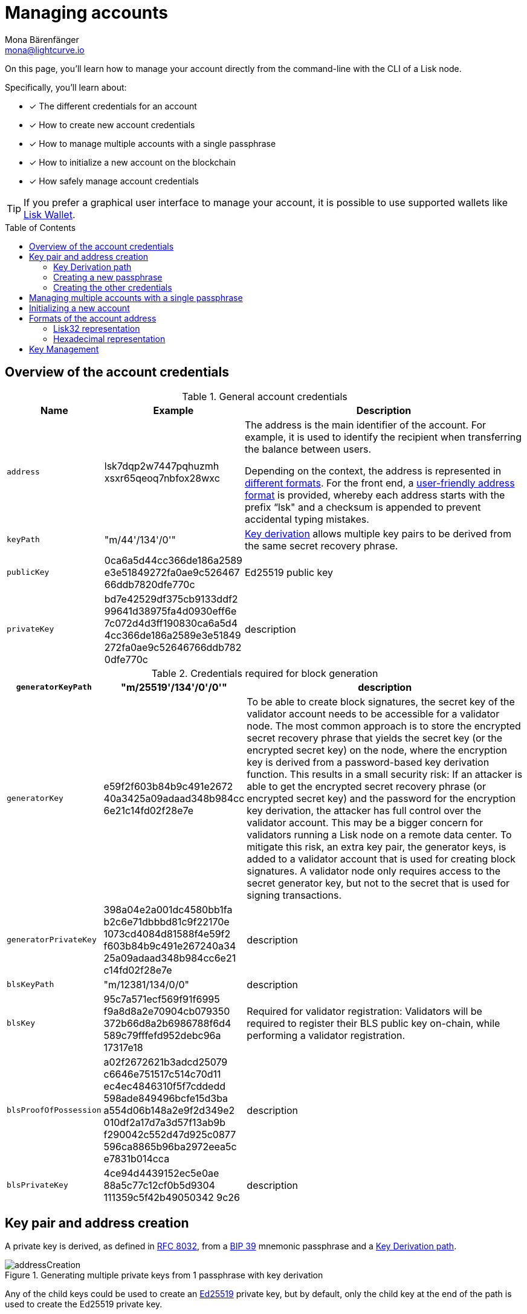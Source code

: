 = Managing accounts
Mona Bärenfänger <mona@lightcurve.io>
:description: How to create and manage accounts including creating and sending transactions, transferring tokens & voting.
// Settings
:idprefix:
:idseparator: -
:toc: preamble
//URLs
:url_wiki_Ed25519: https://en.wikipedia.org/wiki/EdDSA#Ed25519
:url_rfc8032: https://datatracker.ietf.org/doc/html/rfc8032#section-5.1.5
:url_lisk_wallet: https://lisk.com/wallet
:url_github_bip_39: https://github.com/bitcoin/bips/blob/master/bip-0039.mediawiki#generating-the-mnemonic
:url_github_bip_173: https://github.com/bitcoin/bips/blob/master/bip-0173.mediawiki
:url_github_lip_18: https://github.com/LiskHQ/lips/blob/master/proposals/lip-0018.md
:url_github_lip_66_getprivatekeyfromphraseandpath: https://github.com/LiskHQ/lips/blob/main/proposals/lip-0066.md#getprivatekeyfromphraseandpath

// Project URLs
:url_core_cli: v4@lisk-core::core-cli.adoc
:url_sdk_cli: v6@lisk-sdk::client-cli.adoc
:url_sdk_keyscreate: {url_sdk_cli}#keyscreate

====
On this page, you'll learn how to  manage your account directly from the command-line with the CLI of a Lisk node.

Specifically, you'll learn about:

* [x] The different credentials for an account
* [x] How to create new account credentials
* [x] How to manage multiple accounts with a single passphrase
* [x] How to initialize a new account on the blockchain
* [x] How safely manage account credentials
====

TIP: If you prefer a graphical user interface to manage your account, it is possible to use supported wallets like {url_lisk_wallet}[Lisk Wallet^].

== Overview of the account credentials

.General account credentials
[cols="1,1,3",options="header",stripes="hover"]
|===
|Name
|Example
|Description

|`address`
|lsk7dqp2w7447pqhuzmh
xsxr65qeoq7nbfox28wxc
a|The address is the main identifier of the account.
For example, it is used to identify the recipient when transferring the balance between users.

Depending on the context, the address is represented in <<formats-for-account-addresses,different formats>>.
For the front end, a <<lisk32-representation,user-friendly address format>> is provided, whereby each address starts with the prefix “lsk" and a checksum is appended to prevent accidental typing mistakes.

|`keyPath`
|"m/44'/134'/0'"
|<<managing-multiple-accounts-with-a-single-passphrase,Key derivation>> allows multiple key pairs to be derived from the same secret recovery phrase.

|`publicKey`
|0ca6a5d44cc366de186a2589
e3e51849272fa0ae9c526467
66ddb7820dfe770c
|Ed25519 public key

|`privateKey`
|bd7e42529df375cb9133ddf2
99641d38975fa4d0930eff6e
7c072d4d3ff190830ca6a5d4
4cc366de186a2589e3e51849
272fa0ae9c52646766ddb782
0dfe770c
|description


|===

.Credentials required for block generation
[cols="1,1,4",options="header",stripes="hover"]
|===
|`generatorKeyPath`
|"m/25519'/134'/0'/0'"
|description

|`generatorKey`
|e59f2f603b84b9c491e2672
40a3425a09adaad348b984cc
6e21c14fd02f28e7e
|To be able to create block signatures, the secret key of the validator account needs to be accessible for a validator node.
The most common approach is to store the encrypted secret recovery phrase that yields the secret key (or the encrypted secret key) on the node, where the encryption key is derived from a password-based key derivation function.
This results in a small security risk: If an attacker is able to get the encrypted secret recovery phrase (or encrypted secret key) and the password for the encryption key derivation, the attacker has full control over the validator account.
This may be a bigger concern for validators running a Lisk node on a remote data center.
To mitigate this risk, an extra key pair, the generator keys, is added to a validator account that is used for creating block signatures.
A validator node only requires access to the secret generator key, but not to the secret that is used for signing transactions.

|`generatorPrivateKey`
|398a04e2a001dc4580bb1fa
b2c6e71dbbbd81c9f22170e
1073cd4084d81588f4e59f2
f603b84b9c491e267240a34
25a09adaad348b984cc6e21
c14fd02f28e7e
|description

|`blsKeyPath`
|"m/12381/134/0/0"
|description

|`blsKey`
|95c7a571ecf569f91f6995
f9a8d8a2e70904cb079350
372b66d8a2b6986788f6d4
589c79fffefd952debc96a
17317e18
|Required for validator registration:
Validators will be required to register their BLS public key on-chain, while performing a validator registration.

|`blsProofOfPossession`
|a02f2672621b3adcd25079
c6646e751517c514c70d11
ec4ec4846310f5f7cddedd
598ade849496bcfe15d3ba
a554d06b148a2e9f2d349e2
010df2a17d7a3d57f13ab9b
f290042c552d47d925c0877
596ca8865b96ba2972eea5c
e7831b014cca
|description

|`blsPrivateKey`
|4ce94d4439152ec5e0ae
88a5c77c12cf0b5d9304
111359c5f42b49050342
9c26
|description

|===

== Key pair and address creation

A private key is derived, as defined in {url_rfc8032}[RFC 8032^], from a {url_github_bip_39}[BIP 39^] mnemonic passphrase and a <<key-derivation-path>>.

.Generating multiple private keys from 1 passphrase with key derivation
image::run-blockchain/key_derivation.png[addressCreation]

Any of the child keys could be used to create an {url_wiki_Ed25519}[Ed25519^] private key, but by default, only the child key at the end of the path is used to create the Ed25519 private key.

The corresponding public key can then be obtained following the key generation section of {url_rfc8032}[RFC 8032^].

=== Key Derivation path

The derivation path is an array of non-negative integers smaller than 2^32.
To make it easier to read a derivation path, they are often written in a form that omits a large constant.
For example, the path 44'/134'/0' (notice the apostrophe after each number) represents the array [44+2^31, 134+2^31, 2^31].

The whole derivation path is then written m/44'/134'/0', indicating that we start by deriving a master key before deriving successive child keys.

=== Creating a new passphrase

A 12 word mnemonic passphrase is required as an input to generate all corresponding account credentials for an account.

You may choose the passphrase for yourself, or generate a new random passphrase.
If you wish to generate the the passphrase, the Lisk SDK provides simple commands for this, as described below.

To generate the passphrase quickly from the command-line, start the console:

[tabs]
=====
Lisk Core::
+
--
[source,bash]
----
lisk-core console
----
--
Lisk app::
+
--
[source,bash]
----
./bin/run console
----
--
=====

Generate a new mnemonic passphrase using the Lisk Passphrase library:

----
 > lisk.passphrase.Mnemonic.generateMnemonic()
----

This will return a randomly generated 12 word mnemonic passphrase.

----
'anger system news one finger rifle kiss expect arena swift spirit decline'
----

=== Creating the other credentials

Next, use the xref:{url_sdk_keyscreate}[keys:create] command to generate all relevant account credentials:

IMPORTANT: Creation of new account credentials always happens off-chain.
To put the new account on-chain, it is necessary to <<initializing-a-new-account,initialize>> the new account by sending some initial tokens to the address and paying the account initialization fee.

[tabs]
=====
Lisk Core::
+
--
[source,bash]
----
lisk-core keys:create
----
--
Lisk app::
+
--
[source,bash]
----
./bin/run keys:create
----
--
=====

When asked for the passphrase, enter the passphrase created in step <<creating-a-new-passphrase>>.

----
? Please enter passphrase:  [hidden]
? Please re-enter passphrase:  [hidden]
----

Next, you will be also asked for a password.
This password will be used to encrypt your account credentials symmetrically.

The encrypted credentials are used for example in the config, when the node needs account information to generate new blocks for a validator.

TIP: If you don't wish to encrypt your credentials, it is possible to skip this step by adding the `--no-encryption` flag to the `keys:create` command.

The password will be required everytime the credentials need to be decrypted, for example when enabling block generation on a node.
Therefore, the password should be saved and kept at a secure place, similar to the passphrase of the account.

----
? Please enter password:  [hidden]
? Please re-enter password:  [hidden]
----

This will then return the credentials for the account:

.Example output
[%collapsible]
====
[source,json]
----
{
  "keys": [
    {
      "address": "lsk7dqp2w7447pqhuzmhxsxr65qeoq7nbfox28wxc",
      "keyPath": "m/44'/134'/0'",
      "publicKey": "0ca6a5d44cc366de186a2589e3e51849272fa0ae9c52646766ddb7820dfe770c",
      "privateKey": "bd7e42529df375cb9133ddf299641d38975fa4d0930eff6e7c072d4d3ff190830ca6a5d44cc366de186a2589e3e51849272fa0ae9c52646766ddb7820dfe770c",
      "plain": {
        "generatorKeyPath": "m/25519'/134'/0'/0'",
        "generatorKey": "e59f2f603b84b9c491e267240a3425a09adaad348b984cc6e21c14fd02f28e7e",
        "generatorPrivateKey": "398a04e2a001dc4580bb1fab2c6e71dbbbd81c9f22170e1073cd4084d81588f4e59f2f603b84b9c491e267240a3425a09adaad348b984cc6e21c14fd02f28e7e",
        "blsKeyPath": "m/12381/134/0/0",
        "blsKey": "95c7a571ecf569f91f6995f9a8d8a2e70904cb079350372b66d8a2b6986788f6d4589c79fffefd952debc96a17317e18",
        "blsProofOfPossession": "a02f2672621b3adcd25079c6646e751517c514c70d11ec4ec4846310f5f7cddedd598ade849496bcfe15d3baa554d06b148a2e9f2d349e2010df2a17d7a3d57f13ab9bf290042c552d47d925c0877596ca8865b96ba2972eea5ce7831b014cca",
        "blsPrivateKey": "4ce94d4439152ec5e0ae88a5c77c12cf0b5d9304111359c5f42b490503429c26"
      },
      "encrypted": {
        "ciphertext": "5cc26d74c2b6ed7d56a1268eb04cd3878190695bd2546bca82885cc5d7171d71e397cab265544436d9feadd143e17deeeb5f32a00e6d6cf8d0e64afc5475067875a6836a5c7f78d3e0b4937c464817f40359c869bd0b01762a18169296774d1c76821a752e53dc96390c27a15ba8b1b3eef7016335dabcef424ed0dd3bf972f89451d2ea8db113b310e9ecda7ea3a044c68e4dc57f8c992e84729c62f952c7c24688f375b39311ef069d8a2ccde6c272ce65645839da3dfb",
        "mac": "ebdb87bb0be482ea6ec867bb3355d3c9aece28520d56d7b1c17463dc06e1eb97",
        "kdf": "argon2id",
        "kdfparams": {
          "parallelism": 4,
          "iterations": 1,
          "memorySize": 2024,
          "salt": "63092ee970b05d28017a606c39ff799b"
        },
        "cipher": "aes-256-gcm",
        "cipherparams": {
          "iv": "1a188eb0d5eab9eca50b7b3c",
          "tag": "2578354b532bec4485eeb7123c27f855"
        },
        "version": "1"
      }
    }
  ]
}
----
====

== Managing multiple accounts with a single passphrase

Key derivation allows multiple key pairs to be derived from the same secret passphrase as a tree of keys.

This means, a user can manage multiple different accounts, while they only need to remember a single passphrase.

To generate multiple accounts from the same passphrase, use the `--count` flag of the `keys:create` command, and set it to the number of accounts that you wish to create.

The key path for the new accounts will always start with the default key-derivation path and increment by +1 onwards.
If you wish to start from a different key path, you can specify an `--offset`.

[tabs]
=====
Lisk Core::
+
--
[source,bash]
----
lisk-core keys:create --passphrase your-passphrase --no-encrypt --count 2 --offset 1
----
--
Lisk app::
+
--
[source,bash]
----
./bin/run keys:create --passphrase your-passphrase --no-encrypt --count 2 --offset 1
----
--
=====

They can use the same passphrase for every account, the only thing that will change is the key-derivation path.
The *key derivation path* allows to derive a specific key from within a tree of keys.

[NOTE]
====
If a user uses the default key-derivation path `m/44'/134'/0`, it is not necessary to mention it as a parameter when the account credentials are requested.
If you are using a custom key-derivation path, make sure to always specify the key derivation path when providing the passphrase.
For example, for the `transaction:create` command, you can specify the key derivation path like so:

 % ./bin/run transaction:create hello createHello 10000000 --key-derivation-path="m/44'/134'/1'" --params='{"message":"Hello world!"}'

====

== Initializing a new account

How to initialize a new account in the network

== Formats of the account address

Format examples and explanations for what it is used

=== Lisk32 representation
The *Lisk32 representation* displays addresses as a checksum with the "lsk" prefix.
The procedure to obtain the Lisk32 representation of an address is as follows:

. Calculate a 30-bit checksum of the address of the account using a BCH code, see {url_github_bip_173}[BIP173].
This step provides protection against accidental typing mistakes.
. Concatenate the address and the output of step 1.
. Encode the output of step 2 in a custom Base32 format, see {url_github_lip_18}[LIP 0018] for details.
Lower-case letters and digits are used, the characters i, l, 1 and 0 are removed for usability reasons.
. Add the prefix "lsk" to the output of step 3.
This ensures that the Lisk32 representation used in the Lisk wallet start with "lsk" and that the final address is 41 characters long.

As an example, the address `0xc247a42e09e6aafd818821f75b2f5b0de47c8235` has the Lisk32 representation `lsk24cd35u4jdq8szo3pnsqe5dsxwrnazyqqqg5eu`.

=== Hexadecimal representation

== Key Management
There are two recommended ways to manage the account keys, depending on the use case:

.Account credentials
[cols="1,2",options="header",stripes="hover"]
|===
|Key management method
|Use Case

|Using a secret passphrase
|For users that need their key pair only on local machines, e.g., for singing transactions.
Requires to remember or store secretly a secret recovery phrase and a password, but does not require to store and backup any encrypted data locally.

|Storing the encrypted secret key
|For users that need the key pair only on some remote server, e.g., a validator node on a remote data center.
Requires to store and backup an encrypted file, but needs to remember or secretly store only one password.
|===
